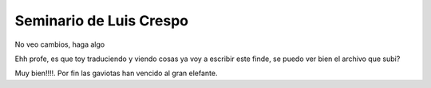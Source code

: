 Seminario de Luis Crespo
-----------------------------------------
No veo cambios, haga algo

Ehh profe, es que toy traduciendo y viendo cosas ya voy a escribir este finde, se puedo ver bien el archivo que subi?

Muy bien!!!!. Por fin las gaviotas han vencido al gran elefante.